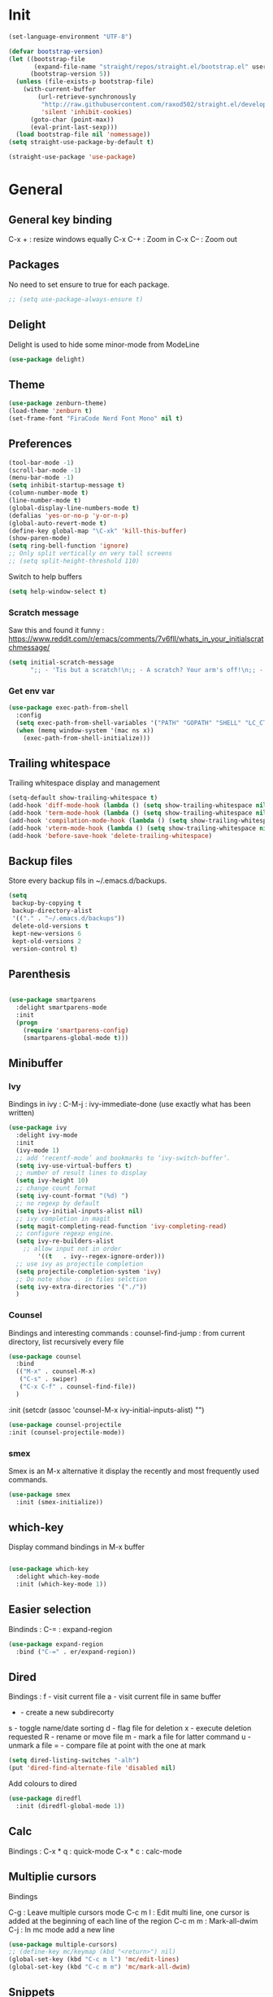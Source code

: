 * Init
#+BEGIN_SRC emacs-lisp
(set-language-environment "UTF-8")
#+END_SRC

#+BEGIN_SRC emacs-lisp
(defvar bootstrap-version)
(let ((bootstrap-file
       (expand-file-name "straight/repos/straight.el/bootstrap.el" user-emacs-directory))
      (bootstrap-version 5))
  (unless (file-exists-p bootstrap-file)
    (with-current-buffer
        (url-retrieve-synchronously
         "http://raw.githubusercontent.com/raxod502/straight.el/develop/install.el"
         'silent 'inhibit-cookies)
      (goto-char (point-max))
      (eval-print-last-sexp)))
  (load bootstrap-file nil 'nomessage))
(setq straight-use-package-by-default t)
#+END_SRC

#+BEGIN_SRC emacs-lisp
(straight-use-package 'use-package)
#+END_SRC

* General
** General key binding
C-x + : resize windows equally
C-x C-+ : Zoom in
C-x C-- : Zoom out

** Packages
No need to set ensure to true for each package.
#+BEGIN_SRC emacs-lisp
  ;; (setq use-package-always-ensure t)
#+END_SRC

** Delight
Delight is used to hide some minor-mode from ModeLine
#+BEGIN_SRC emacs-lisp
(use-package delight)
#+END_SRC
** Theme
#+begin_src emacs-lisp
  (use-package zenburn-theme)
  (load-theme 'zenburn t)
  (set-frame-font "FiraCode Nerd Font Mono" nil t)
#+end_src

** Preferences
#+begin_src emacs-lisp
  (tool-bar-mode -1)
  (scroll-bar-mode -1)
  (menu-bar-mode -1)
  (setq inhibit-startup-message t)
  (column-number-mode t)
  (line-number-mode t)
  (global-display-line-numbers-mode t)
  (defalias 'yes-or-no-p 'y-or-n-p)
  (global-auto-revert-mode t)
  (define-key global-map "\C-xk" 'kill-this-buffer)
  (show-paren-mode)
  (setq ring-bell-function 'ignore)
  ;; Only split vertically on very tall screens
  ;; (setq split-height-threshold 110)
#+end_src

Switch to help buffers
#+begin_src emacs-lisp
(setq help-window-select t)
#+end_src

*** Scratch message
Saw this and found it funny :
https://www.reddit.com/r/emacs/comments/7v6fll/whats_in_your_initialscratchmessage/
#+begin_src emacs-lisp
(setq initial-scratch-message
      ";; - 'Tis but a scratch!\n;; - A scratch? Your arm's off!\n;; - No, it isn't!\n\n")
#+end_src

*** Get env var
#+begin_src emacs-lisp
  (use-package exec-path-from-shell
    :config
    (setq exec-path-from-shell-variables '("PATH" "GOPATH" "SHELL" "LC_CTYPE" "LC_ALL" "LANG"))
    (when (memq window-system '(mac ns x))
      (exec-path-from-shell-initialize)))
#+end_src

** Trailing whitespace
Trailing whitespace display and management
#+begin_src emacs-lisp
(setq-default show-trailing-whitespace t)
(add-hook 'diff-mode-hook (lambda () (setq show-trailing-whitespace nil)))
(add-hook 'term-mode-hook (lambda () (setq show-trailing-whitespace nil)))
(add-hook 'compilation-mode-hook (lambda () (setq show-trailing-whitespace nil)))
(add-hook 'vterm-mode-hook (lambda () (setq show-trailing-whitespace nil)))
(add-hook 'before-save-hook 'delete-trailing-whitespace)
#+end_src

** Backup files
Store every backup fils in ~/.emacs.d/backups.
#+begin_src emacs-lisp
(setq
 backup-by-copying t
 backup-directory-alist
 '(("." . "~/.emacs.d/backups"))
 delete-old-versions t
 kept-new-versions 6
 kept-old-versions 2
 version-control t)
#+end_src

** Parenthesis
#+begin_src emacs-lisp

(use-package smartparens
  :delight smartparens-mode
  :init
  (progn
    (require 'smartparens-config)
    (smartparens-global-mode t)))

#+end_src

** Minibuffer
*** Ivy
Bindings in ivy :
C-M-j : ivy-immediate-done (use exactly what has been written)
#+begin_src emacs-lisp
(use-package ivy
  :delight ivy-mode
  :init
  (ivy-mode 1)
  ;; add ‘recentf-mode’ and bookmarks to ‘ivy-switch-buffer’.
  (setq ivy-use-virtual-buffers t)
  ;; number of result lines to display
  (setq ivy-height 10)
  ;; change count format
  (setq ivy-count-format "(%d) ")
  ;; no regexp by default
  (setq ivy-initial-inputs-alist nil)
  ;; ivy completion in magit
  (setq magit-completing-read-function 'ivy-completing-read)
  ;; configure regexp engine.
  (setq ivy-re-builders-alist
	;; allow input not in order
        '((t   . ivy--regex-ignore-order)))
  ;; use ivy as projectile completion
  (setq projectile-completion-system 'ivy)
  ;; Do note show .. in files selction
  (setq ivy-extra-directories '("./"))
  )
#+end_src

*** Counsel
Bindings and interesting commands :
counsel-find-jump : from current directory, list recursively every file

#+begin_src emacs-lisp
(use-package counsel
  :bind
  (("M-x" . counsel-M-x)
   ("C-s" . swiper)
   ("C-x C-f" . counsel-find-file))
  )
#+end_src
  :init
  (setcdr (assoc 'counsel-M-x ivy-initial-inputs-alist) "")

#+BEGIN_SRC emacs-lisp
(use-package counsel-projectile
:init (counsel-projectile-mode))
#+END_SRC

*** smex
Smex is an M-x alternative it display the recently and most frequently used commands.
#+begin_src emacs-lisp
(use-package smex
  :init (smex-initialize))
#+end_src

** which-key
Display command bindings in M-x buffer
#+begin_src emacs-lisp

(use-package which-key
  :delight which-key-mode
  :init (which-key-mode 1))

#+end_src
** Easier selection

Bindinds :
C-= : expand-region

#+BEGIN_SRC emacs-lisp
  (use-package expand-region
    :bind ("C-=" . er/expand-region))
#+END_SRC


** Dired
Bindings :
f - visit current file
a - visit current file in same buffer
+ - create a new subdirecorty
s - toggle name/date sorting
d - flag file for deletion
x - execute deletion requested
R - rename or move file
m - mark a file for latter command
u - unmark a file
= - compare file at point with the one at mark

#+begin_src emacs-lisp
(setq dired-listing-switches "-alh")
(put 'dired-find-alternate-file 'disabled nil)
#+end_src

Add colours to dired

#+BEGIN_SRC emacs-lisp
(use-package diredfl
  :init (diredfl-global-mode 1))
#+END_SRC

** Calc
Bindings :
C-x * q : quick-mode
C-x * c : calc-mode

** Multiplie cursors
Bindings

C-g : Leave multiple cursors mode
C-c m l : Edit multi line, one cursor is added at the beginning of each line of the region
C-c m m : Mark-all-dwim
C-j : In mc mode add a new line

#+begin_src emacs-lisp
  (use-package multiple-cursors)
  ;; (define-key mc/keymap (kbd "<return>") nil)
  (global-set-key (kbd "C-c m l") 'mc/edit-lines)
  (global-set-key (kbd "C-c m m") 'mc/mark-all-dwim)
#+end_src

** Snippets
A templating system

Usefull functions :
yas-insert-snippet : Insert a snippet from available snippets
yas-expand : Expand snippet from key before point

#+begin_src emacs-lisp
  (use-package yasnippet                  ; Snippets
    :config
    (yas-reload-all)
    (yas-global-mode)
  )
#+end_src
* Coding
** Project navigation
Bindings :
C-p p p : projectile-switch-project
C-x f or C-p p f : projectile-find-file
C-p s g : grep in project

#+begin_src emacs-lisp
;; projectile
(use-package projectile
  :delight projectile-mode
  :init
  (projectile-mode)
  (setq projectile-use-git-grep t)

;; From : https://github.com/bbatsov/projectile/issues/1270#issuecomment-469039389
(defun projectile-default-generic-command (project-type command-type)
  "Generic retrieval of COMMAND-TYPEs default cmd-value for PROJECT-TYPE.

If found, checks if value is symbol or string.  In case of symbol
resolves to function `funcall's.  Return value of function MUST
be string to be executed as command."
  (let ((command (plist-get (alist-get project-type projectile-project-types) command-type)))
    (cond
     ((stringp command) command)
     ((functionp command)
      (if (fboundp command)
          (funcall (symbol-function command))))
     ((and (not command) (eq command-type 'compilation-dir))
      ;; `compilation-dir' is special in that it is used as a fallback for the root
      nil))))
  :bind ("C-x f" . projectile-find-file))
(define-key projectile-mode-map (kbd "C-c p") 'projectile-command-map)
#+end_src

Use projectile to group buffer per project in the iBuffer view.
#+begin_src emacs-lisp
(use-package ibuffer-projectile
  :bind ("C-x C-b" . ibuffer)
  :init
 (add-hook 'ibuffer-hook
    (lambda ()
      (ibuffer-projectile-set-filter-groups)
      (unless (eq ibuffer-sorting-mode 'alphabetic)
        (ibuffer-do-sort-by-alphabetic)))))
#+end_src

** Indent
#+begin_src emacs-lisp
(setq      tab-width 4
      indent-tabs-mode t)
#+end_src

** Git
#+begin_src emacs-lisp
(use-package magit
  :init
  (global-set-key (kbd "C-x g") 'magit-status)
  (setq magit-completing-read-function 'ivy-completing-read)
  )
#+end_src

Highlight uncommitted changes

#+BEGIN_SRC emacs-lisp
  (use-package git-gutter
    :init
    (global-git-gutter-mode t)
    (add-to-list 'git-gutter:update-hooks 'focus-in-hook)
    :hook (prog-mode . git-gutter-mode)
    :delight git-gutter-mode)

  ;; (
  ;;  defvar native-comp-deferred-compilation-deny-list nil)
  ;;   (use-package diff-hl
  ;;   	    :init
  ;;   	    (global-diff-hl-mode)
  ;;   	    :delight diff-hl-mode)
#+END_SRC

Display todos in magit (disabled due to big project errors)

#+BEGIN_SRC emacs-lisp
 (use-package magit-todos
  :config (magit-todos-mode t))
#+END_SRC

** Python
Usefull bindings:
 M-. Go to definition
 M-* Go back to the last place M-. was used
 C-c C-n : elpy-flymake-next-error
 C-c C-p : elpy-flymake-previous-error

Use M-x elpy-config to check required binaries
#+begin_src emacs-lisp
  (use-package elpy
    :delight elpy-mode
    :defer t
    :init
    (advice-add 'python-mode :before 'elpy-enable))
#+end_src

Syntax highlighting for requirements.txt files
#+BEGIN_SRC emacs-lisp
(use-package pip-requirements
  :mode (("\\.pip\\'" . pip-requirements-mode)
         ("requirements.*\\.txt\\'" . pip-requirements-mode)
         ("requirements\\.in" . pip-requirements-mode)))
#+END_SRC

** C
#+begin_src emacs-lisp
(setq c-default-style "linux"
      c-basic-offset 4)
#+end_src

** Yaml
#+begin_src emacs-lisp

(use-package yaml-mode
  )

#+end_src
** markdown
C-c C-c l : live preview mode

#+begin_src emacs-lisp

(use-package markdown-mode
  )

#+end_src

** ansible
#+begin_src emacs-lisp

(use-package ansible)

#+end_src

** dockerfile
#+begin_src emacs-lisp

(use-package dockerfile-mode
  :init
  (add-to-list 'auto-mode-alist '("Dockerfile\\'" . dockerfile-mode))
  )

#+end_src

#+begin_src emacs-lisp
(use-package docker-compose-mode)
#+end_src

** terraform
#+begin_src emacs-lisp
(use-package terraform-mode
  :mode "\\.tf$"
  :init
  (add-hook 'terraform-mode-hook #'terraform-format-on-save-mode))
#+end_src

#+BEGIN_SRC emacs-lisp
(use-package company-terraform
  :init
  (company-terraform-init))
#+END_SRC

** Shell
Shellcheck is a shell script analysis tool.

#+begin_src emacs-lisp
(use-package flymake-shellcheck
  :init
  (add-hook 'sh-mode-hook 'flymake-shellcheck-load)
  (add-hook 'sh-mode-hook 'flymake-mode))
#+end_src

#+begin_src emacs-lisp
  ;; (use-package vterm)
  ;; (add-hook 'vterm-mode-hook
  ;;           (lambda ()
  ;;             (display-line-numbers-mode 0)))
  ;; (use-package vterm-toggle)
#+end_src

** Web
*** JavaScript

#+begin_src emacs-lisp
(use-package web-mode
  :commands (web-mode)
  :mode
  ("\\.html\\'" . web-mode)
  ("\\.tsx\\'" . web-mode))
#+end_src
** Cucumber
#+begin_src emacs-lisp
(use-package feature-mode
    :mode ("\\.feature\\'" . feature-mode))
#+end_src

** Latex
Bindings :
C-c C-t C-p : toggle pdf mode
C-c C-v : view document
C-c C-c : master command
C-c C-a : run all
#+begin_src emacs-lisp
  (use-package tex
    :straight auctex
    :init
      (setq TeX-auto-save t)
      (setq TeX-parse-self t)
      ;; (setq TeX-view-evince-keep-focus t)
      (add-hook 'LaTeX-mode-hook 'flymake-mode))
#+end_src

** Compilation

Use C-u M-x compile to run compilation buffer with shell interaction.

#+begin_src emacs-lisp
	(use-package ansi-color
	  :init
	  (defun colorize-compilation-buffer ()
	    (when (eq major-mode 'compilation-mode)
	    (ansi-color-apply-on-region compilation-filter-start (point-max))))
	  (add-hook 'compilation-filter-hook 'colorize-compilation-buffer)
	  (add-to-list 'display-buffer-alist
		       '("*compilation*" display-buffer-same-window))
	  )
#+end_src

#+BEGIN_SRC emacs-lisp
(add-hook 'compilation-mode-hook
          (lambda ()
            (display-line-numbers-mode 0)))
#+END_SRC

** Kubernetes
#+BEGIN_SRC emacs-lisp
(use-package kubernetes
  :commands (kubernetes-overview))
#+END_SRC


** Go
 M-. Go to definition
 M-, Go back to the last place M-. was used
#+BEGIN_SRC emacs-lisp
(use-package go-mode
  :config (defun lsp-go-install-save-hooks ()
     (add-hook 'before-save-hook #'lsp-format-buffer t t)
     (add-hook 'before-save-hook #'lsp-organize-imports t t))
     (add-hook 'go-mode-hook #'lsp-go-install-save-hooks))

#+END_SRC

** lsp

#+BEGIN_SRC emacs-lisp
(use-package lsp-mode
  :commands (lsp lsp-deferred)
  :hook (go-mode . lsp-deferred))
#+END_SRC

** nix

#+BEGIN_SRC emacs-lisp
(use-package nix-mode
  :mode "\\.nix\\'")
#+END_SRC

#+BEGIN_SRC emacs-lisp
  ;; (use-package lsp-nix
  ;;   :ensure lsp-mode
  ;;   :after (lsp-mode)
  ;;   :demand t
  ;;   :custom
  ;;   (lsp-nix-nil-formatter ["nixpkgs-fmt"]))
#+END_SRC

** lua

#+BEGIN_SRC emacs-lisp
(use-package lua-mode)
#+END_SRC


* Org
** General
Global bindings :
C-c a org-agenda

In org-mode :
C-c C-c or C-c C-q	: on an Headline to add tag
C-c C-t			: to toggle TODO
C-c C-s			: to add a scheduled date
C-c C-d			: to add a deadline
C-c .			: add a timestamp
C-c !			: add an inactive timestamp that will not cause an agenda entry
C-u C-u TAB		: switching back to startup visibility
C-c C-k			: expose all headers but not bodies

About dates :
#+begin_src
<YYYY-MM-DD> is a timestamp, hit C-c C-c to normalize it
[YYYY-MM-DD] is an inactive timestamp
Repeater can be added to the timestamp ex: <YYYY-MM-DD +1w> everyweek
++ and .+ are special repeater to use when the next occurence depends on when the previous occurence is switched to DONE
#+end_src

Tables with org-mode
C-c | : Create new table
Tab : Next cell
S-Tab | Previous cell
M-S down : new row
M-S right : new column
M-S up : delete row

#+begin_src emacs-lisp
  (use-package org
    :mode (("\\.org$" . org-mode))
    :init
    (setq org-log-done t)
    (setq org-directory (expand-file-name "~/org/"))
    (setq org-agenda-files (list org-directory))
    (setq org-agenda-window-setup 'current-window)
    :bind
    ("C-c a" . org-agenda)
    )
#+end_src

#+begin_src emacs-lisp
  (setq org-todo-keywords
	(quote ((sequence "TODO(t!)" "NEXT(n)" "|" "DONE(d!)")
		(sequence "WAITING(w@/!)" "HOLD(h@/!)" "|" "CANCELLED(c@/!)" "PHONE" "MEETING"))))
  (setq org-todo-keyword-faces
	(quote (("TODO" :foreground "red" :weight bold)
		("NEXT" :foreground "blue" :weight bold)
		("DONE" :foreground "forest green" :weight bold)
		("WAITING" :foreground "orange" :weight bold)
		("HOLD" :foreground "magenta" :weight bold)
		("CANCELLED" :foreground "forest green" :weight bold)
		("MEETING" :foreground "forest green" :weight bold)
		("PHONE" :foreground "forest green" :weight bold))))
#+end_src

An task cannot be DONE if a subtask is not DONE :

#+begin_src emacs-lisp
(setq org-enforce-todo-dependencies t)
#+end_src

NEXT keywords are for tasks and not projects.
Auto convert NEXT state to TODO when a subtask state is added.
[[http://doc.norang.ca/org-mode.html#NextTasks][source]]

#+begin_src emacs-lisp
(defun bh/mark-next-parent-tasks-todo ()
  "Visit each parent task and change NEXT states to TODO"
  (let ((mystate (or (and (fboundp 'org-state)
                          state)
                     (nth 2 (org-heading-components)))))
    (when mystate
      (save-excursion
        (while (org-up-heading-safe)
          (when (member (nth 2 (org-heading-components)) (list "NEXT"))
            (org-todo "TODO")))))))

(add-hook 'org-after-todo-state-change-hook 'bh/mark-next-parent-tasks-todo 'append)
#+end_src

Add log state into a drawer

#+begin_src emacs-lisp
(setq org-log-into-drawer t)
(setq org-log-state-notes-insert-after-drawers nil)
#+end_src

** Bank holidays in emacs

#+BEGIN_SRC emacs-lisp
(setq org-agenda-include-diary t)
#+END_SRC

From https://www.emacswiki.org/emacs/french-holidays.el

#+BEGIN_SRC emacs-lisp
(defvar holiday-french-holidays nil
  "French holidays")

(setq holiday-french-holidays
      `((holiday-fixed 1 1 "Jour de l'an")
	(holiday-fixed 1 6 "Épiphanie")
	(holiday-fixed 2 2 "Chandeleur")
	(holiday-fixed 2 14 "Saint Valentin")
	(holiday-fixed 5 1 "Fête du travail")
	(holiday-fixed 5 8 "Commémoration de la capitulation de l'Allemagne en 1945")
	(holiday-fixed 6 21 "Fête de la musique")
	(holiday-fixed 7 14 "Fête nationale - Prise de la Bastille")
	(holiday-fixed 8 15 "Assomption (Religieux)")
	(holiday-fixed 11 11 "Armistice de 1918")
	(holiday-fixed 11 1 "Toussaint")
	(holiday-fixed 11 2 "Commémoration des fidèles défunts")
	(holiday-fixed 12 25 "Noël")
        ;; fetes a date variable
	(holiday-easter-etc 0 "Pâques")
        (holiday-easter-etc 1 "Lundi de Pâques")
        (holiday-easter-etc 39 "Ascension")
        (holiday-easter-etc 49 "Pentecôte")
        (holiday-easter-etc -47 "Mardi gras")
	(holiday-float 5 0 4 "Fête des mères")
	;; dernier dimanche de mai ou premier dimanche de juin si c'est le
	;; même jour que la pentecôte TODO
	(holiday-float 6 0 3 "Fête des pères"))) ;; troisième dimanche de juin
(setq calendar-holidays holiday-french-holidays)
#+END_SRC

** Org-refile
Because of ivy completion, we need to change refile complete behaviour.

From [[https://blog.aaronbieber.com/2017/03/19/organizing-notes-with-refile.html][Aaron Bieber's blog]]
#+begin_quote
... the default behavior for Refile is to allow you to do a step-by-step completion of this path, but if you’re using Helm, Helm is overriding the completing read to make it into a narrowing list (that we have all come to love).

So what you need to do is tell Org that you don’t want to complete in steps; you want Org to generate all of the possible completions and present them at once.
#+end_quote

Bindings :
C-c C-w : org-refile

#+begin_src emacs-lisp
  (setq org-refile-use-outline-path 'file)
  (setq org-outline-path-complete-in-steps nil)
  (setq org-refile-allow-creating-parent-nodes 'confirm)
  (setq org-refile-targets '(("next.org" :level . 0)
                             ("someday.org" :level . 0)
                             ("tickler.org" :level . 0)
                             ("reading.org" :level . 1)
                             ("reference.org" :level . 1)
                             ("projects.org" :maxlevel . 1)))

#+end_src

Auto-save after org-refile
From [[https://emacs.stackexchange.com/questions/26923/org-mode-getting-errors-when-auto-saving-after-refiling/29180][stackexchange]]
#+begin_src emacs-lisp
  (defun my-org-refile (&optional goto default-buffer rfloc msg) (interactive "P") "Doc-string."
    (org-refile goto default-buffer rfloc msg)
    (org-save-all-org-buffers))

(add-hook 'org-mode-hook
          (lambda () (local-set-key (kbd "C-c C-w") #'my-org-refile)))

#+end_src

** Org-archive

Bindings :
C-c C-x C-s or short C-c $ : org-archive-subtree

#+begin_src emacs-lisp
(setq org-archive-location "~/org/journal.org::datetree/")
  (defun my-org-archive-subtree (&optional find-done) (interactive "P") "Doc-string."
    (org-archive-subtree find-done)
    (org-save-all-org-buffers))

(add-hook 'org-mode-hook
          (lambda () (local-set-key (kbd "C-c C-x C-s") #'my-org-archive-subtree)))
#+end_src

** Org-babel

Highlight source-blocks

#+begin_src emacs-lisp
(setq org-src-fontify-natively t)
(org-babel-do-load-languages 'org-babel-load-languages
  (append org-babel-load-languages
    '((shell . t))))
#+end_src

Org-babel async execution

#+begin_src emacs-lisp
  (use-package ob-async
    :init (require 'ob-async))
#+end_src

*** Mermaidjs

C-c C-x C-v : toggle inline images

#+BEGIN_SRC emacs-lisp
(use-package ob-mermaid
  :init (org-babel-do-load-languages
         'org-babel-load-languages
	 (append org-babel-load-languages
	   '((mermaid . t)))))
(setq ob-mermaid-cli-path "/Users/ocazade/.nvm/versions/node/v10.16.0/bin/mmdc")
#+END_SRC

From :
https://emacs.stackexchange.com/questions/3302/live-refresh-of-inline-images-with-org-display-inline-images/9813#9813
#+BEGIN_SRC emacs-lisp
(defun shk-fix-inline-images ()
  (when org-inline-image-overlays
    (org-redisplay-inline-images)))

(add-hook 'org-babel-after-execute-hook 'shk-fix-inline-images)
#+END_SRC

** Org-capture

#+begin_src emacs-lisp
(setq org-default-notes-file (concat org-directory "/notes.org"))
(define-key global-map "\C-cc" 'org-capture)
(setq org-capture-templates
 '(("i" "Inbox" entry (file "~/org/inbox.org")
        "* %?")
   ("l" "Log" entry (file+datetree "~/org/journal.org")
        "* %?\nADDED: %U")
   ("I" "Work arrival" entry (file+datetree "~/org/journal.org")
        "* Sophia arrival %u" :immediate-finish t)
   ("O" "Work departure" entry (file+datetree "~/org/journal.org")
        "* Sophia departure %u" :immediate-finish t)
   ("c" "Add to current clocked task" plain (clock)
        "%?")
  ))
#+end_src

** Org-agenda
Global bindings :
C-c a A org-custom-agenda (include NEXT tasks)

In org-agenda :
f Next time span
b Previous time span
. Go to today
k capture
l Toggle logbook mode (ex: Display Done tasks)
} or ] Display inactive timestamp
S-right/left Folowwing/preceding TODO state
v change time range

#+BEGIN_SRC emacs-lisp
      (setq org-agenda-span 'day)
#+END_SRC

#+BEGIN_SRC emacs-lisp
	(use-package org-super-agenda
	:config
	(org-super-agenda-mode t))

    (setq org-agenda-custom-commands
	  '(("A" "Office block agenda"
	     ((agenda "" ((org-agenda-span 1)
			  (org-super-agenda-groups
			    '((:name "Appointment"
			       :time-grid t)
			      (:name "Today"
			       :scheduled t
			       :deadline t)))
			       ))
	      (todo "NEXT"
			 ((org-super-agenda-groups
			    '((:name "Work"
			       :tag "work")
			      (:name "Personal"
			       :tag "pers")
			      (:name "Garden"
			     :tag "garden")))
			       )
	      )))
	    ("G" "Garden planning"
	     ((tags-todo "garden"
		    ((org-super-agenda-date-format "%B")
		     (org-super-agenda-groups
		      '((
			 :auto-planning t
			 )))
		     )))
	     )
	    )
	  )
#+END_SRC


#+BEGIN_SRC emacs-lisp
(add-hook 'org-agenda-mode-hook
          (lambda ()
            (display-line-numbers-mode 0)))
#+END_SRC

** Clock
I like the idea of punching in and punching out like described here :
http://doc.norang.ca/org-mode.html#GettingOrgModeWithGit

If idle for more than 15 minutes, resolve the things by asking what to do with the clock time.
On os X, locales have to be properly set, otherwise, org-mac-idle-seconds always return 0.
#+BEGIN_SRC emacs-lisp
(setq org-clock-idle-time 15)
#+END_SRC

Clock out when done
#+BEGIN_SRC emacs-lisp
(setq org-clock-out-when-done t)
#+END_SRC

Save the running clock and all clock history when exiting Emacs, load it on startup
#+BEGIN_SRC emacs-lisp
(setq org-clock-persist t)
#+END_SRC

Include current clocking task in clock reports
#+BEGIN_SRC emacs-lisp
(setq org-clock-report-include-clocking-task t)
#+END_SRC

Clean 0 min clocked lines
#+BEGIN_SRC emacs-lisp
(setq org-clock-out-remove-zero-time-clocks t)
#+END_SRC

#+BEGIN_SRC emacs-lisp

  (setq oc/workday-task-id nil)

  (defun oc/arrival-hook ()
    (setq oc/workday-task-id (org-id-get-create))
    (oc/clock-in-workday-task))

  (defun oc/departure-hook ()
    (when oc/workday-task-id
      (setq oc/workday-task-id nil))
    (when (org-clock-is-active)
      (org-clock-out)))


  (defun oc/org-capture-hook ()
    (when (string= "I" (plist-get org-capture-plist :key))
      (oc/arrival-hook))
    (when (string= "O" (plist-get org-capture-plist :key))
      (oc/departure-hook)))

  (add-hook 'org-capture-before-finalize-hook 'oc/org-capture-hook)

  (defun oc/clock-in-workday-task()
    (when oc/workday-task-id
       (org-with-point-at (org-id-find oc/workday-task-id 'marker)
         (org-clock-in '(16)))))


  (defun oc/clock-out-hook ()
    (when (and oc/workday-task-id
               (not org-clock-clocking-in)
               (not org-clock-resolving-clocks-due-to-idleness))
      (oc/clock-in-workday-task)))

  (add-hook 'org-clock-out-hook 'oc/clock-out-hook 'append)
#+END_SRC

** Narrowing
Keybindings :
C-x n e : Narrow to element
C-x n s : Narrow to subtree
C-x n w : Leave narrow mode
C-c ' : Narrow into babel source

** Jira
NzcxNTAwMjc0MDc0OobHJTTx/VzWvRJK3XTkL5HrbXR0
#+begin_src emacs-lisp
  (use-package org-jira
    :delight org-jira-mode
    :config
     (unless (file-exists-p "~/.org-jira")
       (make-directory "~/.org-jira"))
    (setq jiralib-url "https://issues.redhat.com")
    )
#+end_src

* Mail

#+BEGIN_SRC emacs-lisp
  (setq gnus-select-method '(nnnil ""))

  ;; (setq user-mail-address "olivier.cazade@gmail.com"
  ;;     user-full-name "Olivier Cazade")


  (setq gnutls-algorithm-priority "NORMAL:-VERS-TLS1.3")
  ;; (setq gnutls-algorithm-priority nil)
  (setq gnus-secondary-select-methods
	'((nnimap "gmail"
		  (nnimap-address "imap.gmail.com")
		  (nnimap-server-port 993)
		  (nnimap-stream ssl))))

  (setq gnus-thread-sort-functions
    '(gnus-thread-sort-by-most-recent-date
        (not gnus-thread-sort-by-number)))

#+END_SRC



#+BEGIN_SRC emacs-lisp
  ;; (use-package w3m)
#+END_SRC

#+BEGIN_SRC emacs-lisp
(setq mm-text-html-renderer 'w3m)
#+END_SRC

* Misc
** flyspell
Spell checking in Emacs.

Bindings:
C-M-i : auto correct word
#+begin_src emacs-lisp
(use-package flyspell
  :delight flyspell-mode
  :init
  (progn
    (add-hook 'prog-mode-hook 'flyspell-prog-mode)
    (add-hook 'text-mode-hook 'flyspell-mode)
    (add-hook 'org-mode-hook 'flyspell-mode)
    )
  :config
  ;; Sets flyspell correction to use two-finger mouse click
  (define-key flyspell-mouse-map [down-mouse-3] #'flyspell-correct-word)
  )
#+end_src

#+BEGIN_SRC emacs-lisp
(use-package flyspell-correct-ivy)
#+END_SRC

** Tramp
Tramp is used to edit remote files

Exemples :
/ssh:user@host:/home/user/file
/sudo::/etc/fstab
/ssh:user@host|sudo::/home/user/file

Use C-c t to enable/disable vterm copy mode

#+begin_src emacs-lisp

(use-package tramp
  :init
  (setq tramp-default-method "ssh")
  )

#+end_src

** bookmarks
Bookmarks files location

Bindings :

C-x r m : Set the bookmark for the visited file, at point.
C-x r m bookmark : Set the bookmark named bookmark at point (bookmark-set).
C-x r M bookmark : Like C-x r m, but don't overwrite an existing bookmark.
C-x r b bookmark : Jump to the bookmark named bookmark (bookmark-jump).
C-x r l : List all bookmarks (list-bookmarks).

** REST client
https://github.com/pashky/restclient.el
#+BEGIN_SRC emacs-lisp
  (use-package restclient
    :mode "\\.http$")
#+END_SRC

#+BEGIN_SRC emacs-lisp
(use-package company-restclient
  :after (restclient company)
  :config (add-to-list 'company-backends 'company-restclient))
#+END_SRC

#+BEGIN_SRC emacs-lisp
(use-package ob-restclient
  :init (org-babel-do-load-languages
          'org-babel-load-languages
            (append org-babel-load-languages
	      '((restclient . t)))))
#+END_SRC


* Work in progress

** Completion

#+begin_src emacs-lisp

  (use-package company
    :config
      (setq company-idle-delay 0)
      (setq company-minimum-prefix-length 3)
      (global-company-mode t))

  ;; crash
  ;; (use-package company-box
  ;;   :hook (company-mode . company-box-mode))

#+end_src



* To try
** org-reveal
** org-super-agenda or org-ql
** Git forges
https://emacsair.me/2018/12/19/forge-0.1/
** Use :ensure-system-package from use-package

* Auto update
Periodically update package, default interval is 7 days.
#+begin_src emacs-lisp
  ;; (use-package auto-package-update
  ;;   :config
  ;;   (setq auto-package-update-delete-old-versions t)
  ;;   (setq auto-package-update-hide-results t)
  ;;   (auto-package-update-maybe))
#+end_src
* Credits
Thanks to these persons for sharing their configuration :
 - [[http://pages.sachachua.com/.emacs.d/Sacha.html][Sacha Chua]]
 - [[https://github.com/jamiecollinson/dotfiles/blob/master/config.org/][Jamie Collinson]]
 - [[https://github.com/angrybacon/dotemacs][Mathieu Marques]]
 - [[http://www.bartuka.com/pages-output/personal-emacs-configuration/][Bartuka]]
 - [[http://doc.norang.ca/org-mode.html][Bernt Hansen]]
 - [[https://github.com/jethrokuan/.emacs.d/blob/master/config.org][Jethro Kuan]]
